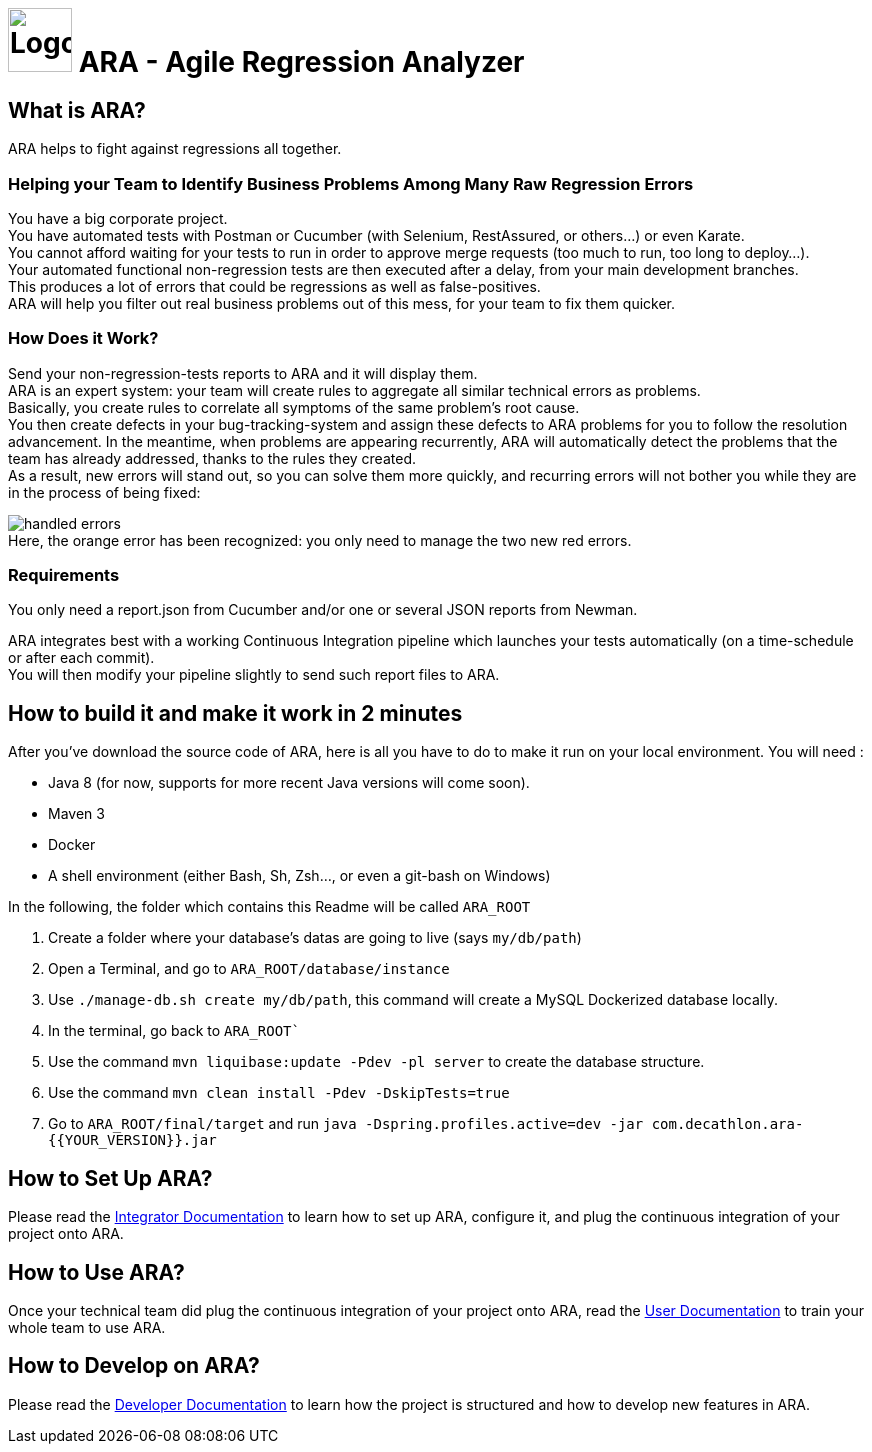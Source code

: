 = image:client/src/assets/favicon.png[Logo,64,64] ARA - Agile Regression Analyzer

== What is ARA?

ARA helps to fight against regressions all together.

=== Helping your Team to Identify Business Problems Among Many Raw Regression Errors

You have a big corporate project. +
You have automated tests with Postman or Cucumber (with Selenium, RestAssured, or others...) or even Karate. +
You cannot afford waiting for your tests to run in order to approve merge requests (too much to run, too long to deploy...). +
Your automated functional non-regression tests are then executed after a delay, from your main development branches. +
This produces a lot of errors that could be regressions as well as false-positives. +
ARA will help you filter out real business problems out of this mess, for your team to fix them quicker.

=== How Does it Work?

Send your non-regression-tests reports to ARA and it will display them. +
ARA is an expert system: your team will create rules to aggregate all similar technical errors as problems. +
Basically, you create rules to correlate all symptoms of the same problem's root cause. +
You then create defects in your bug-tracking-system and assign these defects to ARA problems for you to follow the resolution advancement.
In the meantime, when problems are appearing recurrently, ARA will automatically detect the problems that the team has already addressed, thanks to the rules they created. +
As a result, new errors will stand out, so you can solve them more quickly, and recurring errors will not bother you while they are in the process of being fixed:

image:doc/general/handled-errors.png[] +
Here, the orange error has been recognized: you only need to manage the two new red errors.

=== Requirements

You only need a report.json from Cucumber and/or one or several JSON reports from Newman.

ARA integrates best with a working Continuous Integration pipeline which launches your tests automatically (on a time-schedule or after each commit). +
You will then modify your pipeline slightly to send such report files to ARA.

== How to build it and make it work in 2 minutes

After you've download the source code of ARA, here is all you have to do to make it run on your local environment. You will
need :

* Java 8 (for now, supports for more recent Java versions will come soon).
* Maven 3
* Docker
* A shell environment (either Bash, Sh, Zsh..., or even a git-bash on Windows)

In the following, the folder which contains this Readme will be called `ARA_ROOT`

. Create a folder where your database's datas are going to live (says `my/db/path`)
. Open a Terminal, and go to `ARA_ROOT/database/instance`
. Use `./manage-db.sh create my/db/path`, this command will create a MySQL Dockerized database locally.
. In the terminal, go back to `ARA_ROOT``
. Use the command `mvn liquibase:update -Pdev -pl server` to create the database structure.
. Use the command `mvn clean install -Pdev -DskipTests=true`
. Go to `ARA_ROOT/final/target` and run `java -Dspring.profiles.active=dev -jar com.decathlon.ara-{{YOUR_VERSION}}.jar`

== How to Set Up ARA?

Please read the <<doc/integrator/main/IntegratorDocumentation.adoc#head, Integrator Documentation>>
to learn how to set up ARA, configure it, and plug the continuous integration of your project onto ARA.

== How to Use ARA?

Once your technical team did plug the continuous integration of your project onto ARA,
read the <<doc/user/main/UserDocumentation.adoc#head, User Documentation>>
to train your whole team to use ARA.

== How to Develop on ARA?

Please read the <<doc/developer/DeveloperDocumentation.adoc#head, Developer Documentation>>
to learn how the project is structured and how to develop new features in ARA.
